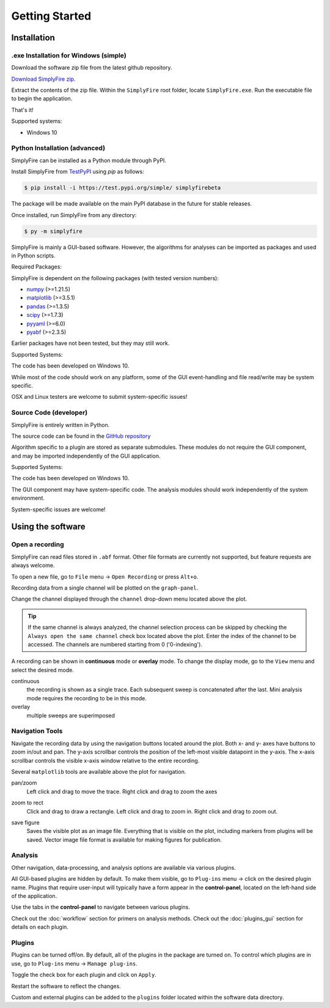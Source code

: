 
Getting Started
=================
Installation
--------------

.exe Installation for Windows (simple)
^^^^^^^^^^^^^^^^^^^^^^^^^^^^^^^^^^^^^^^

Download the software zip file from the latest github repository.

`Download SimplyFire zip <https://github.com/megumi-mori/SimplyFire-beta/releases/download/v0.3.0-beta/SimplyFire0.3.0.zip>`_.

Extract the contents of the zip file.
Within the ``SimplyFire`` root folder, locate ``SimplyFire.exe``.
Run the executable file to begin the application.

That's it!

Supported systems:

* Windows 10


Python Installation (advanced)
^^^^^^^^^^^^^^^^^^^^^^^^^^^^^^

SimplyFire can be installed as a Python module through PyPI.

Install SimplyFire from `TestPyPI <https://test.pypi.org/project/SimplyFire/>`_ using
`pip` as follows:

.. code:: console

  $ pip install -i https://test.pypi.org/simple/ simplyfirebeta


The package will be made available on the main PyPI database in the future for stable releases.

Once installed, run SimplyFire from any directory:

.. code:: console

  $ py -m simplyfire

SimplyFire is mainly a GUI-based software.
However, the algorithms for analyses can be imported as packages and used in Python scripts.

Required Packages:

SimplyFire is dependent on the following packages (with tested version numbers):

* `numpy <https://numpy.org/>`_ (>=1.21.5)
* `matplotlib <https://matplotlib.org/>`_ (>=3.5.1)
* `pandas <https://pandas.pydata.org/>`_ (>=1.3.5)
* `scipy <https://scipy.org/>`_ (>=1.7.3)
* `pyyaml <https://pyyaml.org/>`_ (>=6.0)
* `pyabf <https://swharden.com/pyabf/>`_ (>=2.3.5)

Earlier packages have not been tested, but they may still work.

Supported Systems:

The code has been developed on Windows 10.

While most of the code should work on any platform,
some of the GUI event-handling and file read/write may be system specific.

OSX and Linux testers are welcome to submit system-specific issues!

Source Code (developer)
^^^^^^^^^^^^^^^^^^^^^^^^
SimplyFire is entirely written in Python.

The source code can be found in the `GitHub repository <https://github.com/megumi-mori/SimplyFire-beta>`_

Algorithm specific to a plugin are stored as separate submodules.
These modules do not require the GUI component, and may be imported independently of the GUI application.


Supported Systems:

The code has been developed on Windows 10.

The GUI component may have system-specific code.
The analysis modules should work independently of the system environment.

System-specific issues are welcome!

Using the software
---------------------
.. _open-recording:

Open a recording
^^^^^^^^^^^^^^^^^^^

SimplyFire can read files stored in ``.abf`` format.
Other file formats are currently not supported, but feature requests
are always welcome.


To open a new file, go to ``File`` menu -> ``Open Recording`` or press ``Alt+o``.

Recording data from a single channel will be plotted on the ``graph-panel``.

Change the channel displayed through the ``channel`` drop-down menu located
above the plot.

.. Tip::

  If the same channel is always analyzed, the channel selection process
  can be skipped by checking the ``Always open the same channel`` check box
  located above the plot. Enter the index of the channel to be accessed.
  The channels are numbered starting from 0 ('0-indexing').

A recording can be shown in **continuous** mode or **overlay** mode.
To change the display mode, go to the ``View`` menu and select the desired mode.

continuous
  the recording is shown as a single trace.
  Each subsequent sweep is concatenated after the last.
  Mini analysis mode requires the recording to be in this mode.

overlay
  multiple sweeps are superimposed

.. _navigation:

Navigation Tools
^^^^^^^^^^^^^^^^^
Navigate the recording data by using the navigation buttons located around
the plot.
Both x- and y- axes have buttons to zoom in/out and pan.
The y-axis scrollbar controls the position of the left-most visible datapoint
in the y-axis.
The x-axis scrollbar controls the visible x-axis window relative to the
entire recording.

Several ``matplotlib`` tools are available above the plot for navigation.

.. |ico_pan| image:: img/matplotlib/move.png

|ico_pan| pan/zoom
  Left click and drag to move the trace.
  Right click and drag to zoom the axes

.. |ico_zoom| image:: img/matplotlib/zoom_to_rect.png

|ico_zoom| zoom to rect
  Click and drag to draw a rectangle.
  Left click and drag to zoom in.
  Right click and drag to zoom out.

.. |ico_save| image:: img/matplotlib/filesave.png

|ico_save| save figure
  Saves the visible plot as an image file.
  Everything that is visible on the plot, including
  markers from plugins will be saved.
  Vector image file format is available for making figures for publication.

Analysis
^^^^^^^^^

Other navigation, data-processing, and analysis options
are available via various plugins.

All GUI-based plugins are hidden by default.
To make them visible, go to ``Plug-ins`` menu -> click on the
desired plugin name.
Plugins that require user-input will typically have a form appear
in the **control-panel**, located on the left-hand side of the application.

Use the tabs in the **control-panel** to navigate between various plugins.


Check out the :doc:`workflow` section for primers on analysis methods.
Check out the :doc:`plugins_gui` section for details on each plugin.


Plugins
^^^^^^^^
Plugins can be turned off/on.
By default, all of the plugins in the package are turned on.
To control which plugins are in use, go to ``Plug-ins`` menu -> ``Manage plug-ins``.

Toggle the check box for each plugin and click on ``Apply``.

Restart the software to reflect the changes.

Custom and external plugins can be added to the ``plugins`` folder located within the software data directory.
